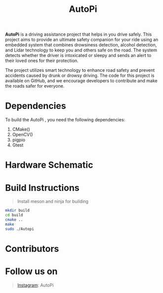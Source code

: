 #+title: AutoPi

*AutoPi* is a driving assistance project that helps in you drive safely.
This project aims to provide an ultimate safety companion for your ride using an embedded system that combines drowsiness detection, alcohol detection, and Lidar technology to keep you and others safe on the road. The system detects whether the driver is intoxicated or sleepy and sends an alert to their loved ones for their protection.

The project utilizes smart technology to enhance road safety and prevent accidents caused by drunk or drowsy driving. The code for this project is available on GitHub, and we encourage developers to contribute and make the roads safer for everyone.

* Dependencies
  To build the AutoPi , you need the following dependencies: 
  1. CMake()
  2. OpenCV()
  3. pigpio
  4. Gtest

* Hardware Schematic 
 [[./githubproject .jpg]]


* Build Instructions
#+begin_quote
Install meson and ninja for building
#+end_quote

#+begin_src bash
mkdir build
cd build
cmake ..
make
sudo ./Autopi
#+end_src

* Contributors

* Follow us on
#+begin_quote
[[https://instagram.com/aut_opi][Instagram]]: AutoPi
#+end_quote

